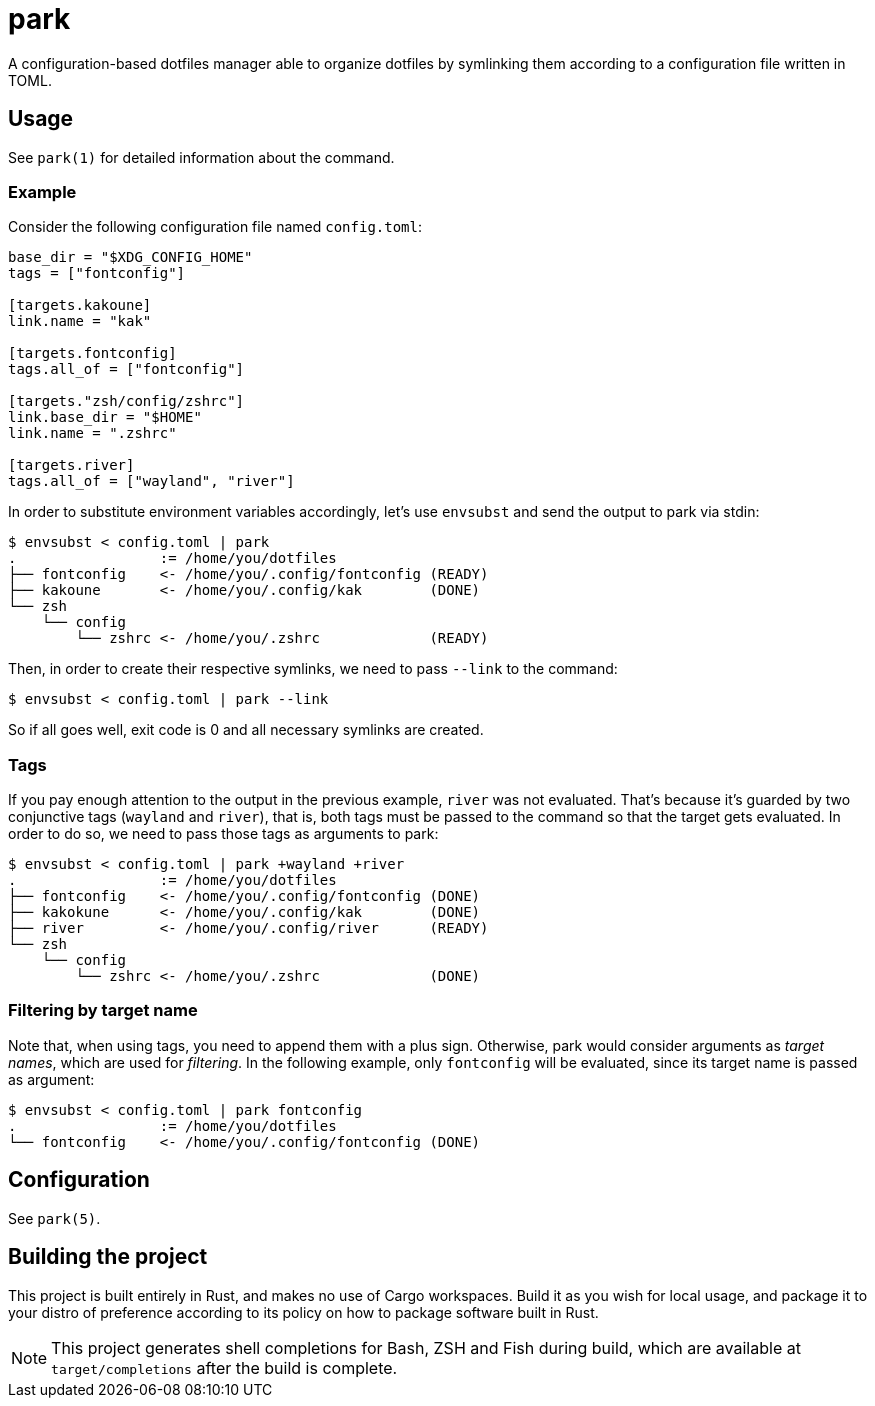 = park

A configuration-based dotfiles manager able to organize dotfiles by symlinking them according
to a configuration file written in TOML.

== Usage
See `park(1)` for detailed information about the command.

=== Example
Consider the following configuration file named `config.toml`:

----
base_dir = "$XDG_CONFIG_HOME"
tags = ["fontconfig"]

[targets.kakoune]
link.name = "kak"

[targets.fontconfig]
tags.all_of = ["fontconfig"]

[targets."zsh/config/zshrc"]
link.base_dir = "$HOME"
link.name = ".zshrc"

[targets.river]
tags.all_of = ["wayland", "river"]
----

In order to substitute environment variables accordingly, let's use `envsubst` and send the
output to park via stdin:

----
$ envsubst < config.toml | park
.                 := /home/you/dotfiles
├── fontconfig    <- /home/you/.config/fontconfig (READY)
├── kakoune       <- /home/you/.config/kak        (DONE)
└── zsh
    └── config
        └── zshrc <- /home/you/.zshrc             (READY)
----

Then, in order to create their respective symlinks, we need to pass `--link` to the command:

----
$ envsubst < config.toml | park --link
----

So if all goes well, exit code is 0 and all necessary symlinks are created.

=== Tags
If you pay enough attention to the output in the previous example, `river` was not
evaluated. That's because it's guarded by two conjunctive tags (`wayland` and `river`), that is,
both tags must be passed to the command so that the target gets evaluated. In order to do so,
we need to pass those tags as arguments to park:

----
$ envsubst < config.toml | park +wayland +river
.                 := /home/you/dotfiles
├── fontconfig    <- /home/you/.config/fontconfig (DONE)
├── kakokune      <- /home/you/.config/kak        (DONE)
├── river         <- /home/you/.config/river      (READY)
└── zsh
    └── config
        └── zshrc <- /home/you/.zshrc             (DONE)
----

=== Filtering by target name
Note that, when using tags, you need to append them with a plus sign. Otherwise, park would
consider arguments as _target names_, which are used for _filtering_. In the following example,
only `fontconfig` will be evaluated, since its target name is passed as argument:

----
$ envsubst < config.toml | park fontconfig
.                 := /home/you/dotfiles
└── fontconfig    <- /home/you/.config/fontconfig (DONE)
----

== Configuration
See `park(5)`.

== Building the project
This project is built entirely in Rust, and makes no use of Cargo workspaces. Build it as you
wish for local usage, and package it to your distro of preference according to its policy on
how to package software built in Rust.

NOTE: This project generates shell completions for Bash, ZSH and Fish during build, which are
available at `target/completions` after the build is complete.
